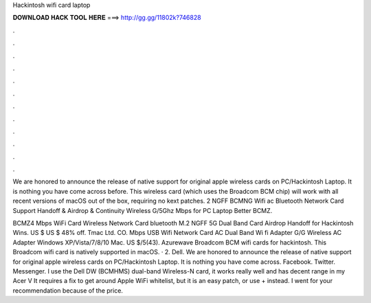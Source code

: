 Hackintosh wifi card laptop



𝐃𝐎𝐖𝐍𝐋𝐎𝐀𝐃 𝐇𝐀𝐂𝐊 𝐓𝐎𝐎𝐋 𝐇𝐄𝐑𝐄 ===> http://gg.gg/11802k?746828



.



.



.



.



.



.



.



.



.



.



.



.

We are honored to announce the release of native support for original apple wireless cards on PC/Hackintosh Laptop. It is nothing you have come across before. This wireless card (which uses the Broadcom BCM chip) will work with all recent versions of macOS out of the box, requiring no kext patches. 2 NGFF BCMNG Wifi ac Bluetooth Network Card Support Handoff & Airdrop & Continuity Wireless G/5Ghz Mbps for PC Laptop Better BCMZ.

BCMZ4 Mbps WiFi Card Wireless Network Card bluetooth M.2 NGFF 5G Dual Band Card Airdrop Handoff for Hackintosh Wins. US $ US $ 48% off. Tmac Ltd. CO. Mbps USB Wifi Network Card AC Dual Band Wi fi Adapter G/G Wireless AC Adapter Windows XP/Vista/7/8/10 Mac. US $/5(43). Azurewave Broadcom BCM wifi cards for hackintosh. This Broadcom wifi card is natively supported in macOS. · 2. Dell. We are honored to announce the release of native support for original apple wireless cards on PC/Hackintosh Laptop. It is nothing you have come across. Facebook. Twitter. Messenger. I use the Dell DW (BCMHMS) dual-band Wireless-N card, it works really well and has decent range in my Acer V It requires a fix to get around Apple WiFi whitelist, but it is an easy patch, or use  +  instead. I went for your recommendation because of the price.
